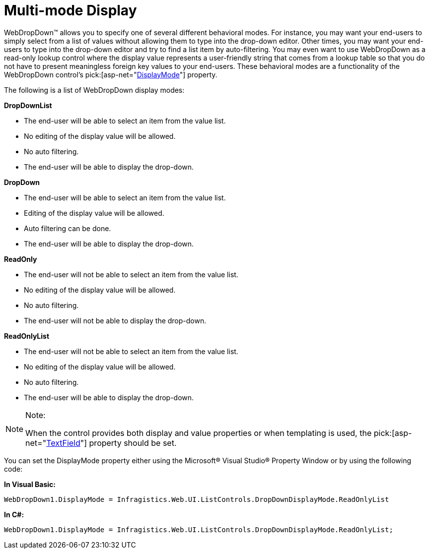 ﻿////

|metadata|
{
    "name": "webdropdown-multi-mode-display",
    "controlName": ["WebDropDown"],
    "tags": [],
    "guid": "{09A7DA98-A28B-4CFD-87ED-89CADC3B1D3C}",  
    "buildFlags": [],
    "createdOn": "2009-03-03T13:40:36Z"
}
|metadata|
////

= Multi-mode Display

WebDropDown™ allows you to specify one of several different behavioral modes. For instance, you may want your end-users to simply select from a list of values without allowing them to type into the drop-down editor. Other times, you may want your end-users to type into the drop-down editor and try to find a list item by auto-filtering. You may even want to use WebDropDown as a read-only lookup control where the display value represents a user-friendly string that comes from a lookup table so that you do not have to present meaningless foreign key values to your end-users. These behavioral modes are a functionality of the WebDropDown control’s  pick:[asp-net="link:infragistics4.web.v{ProductVersion}~infragistics.web.ui.listcontrols.webdropdown~displaymode.html[DisplayMode]"]  property.

The following is a list of WebDropDown display modes:

*DropDownList*

* The end-user will be able to select an item from the value list.
* No editing of the display value will be allowed.
* No auto filtering.
* The end-user will be able to display the drop-down.

*DropDown*

* The end-user will be able to select an item from the value list.
* Editing of the display value will be allowed.
* Auto filtering can be done.
* The end-user will be able to display the drop-down.

*ReadOnly*

* The end-user will not be able to select an item from the value list.
* No editing of the display value will be allowed.
* No auto filtering.
* The end-user will not be able to display the drop-down.

*ReadOnlyList*

* The end-user will not be able to select an item from the value list.
* No editing of the display value will be allowed.
* No auto filtering.
* The end-user will be able to display the drop-down.

.Note:
[NOTE]
====
When the control provides both display and value properties or when templating is used, the  pick:[asp-net="link:infragistics4.web.v{ProductVersion}~infragistics.web.ui.listcontrols.webdropdown~textfield.html[TextField]"]  property should be set.
====

You can set the DisplayMode property either using the Microsoft® Visual Studio® Property Window or by using the following code:

*In Visual Basic:*

----
WebDropDown1.DisplayMode = Infragistics.Web.UI.ListControls.DropDownDisplayMode.ReadOnlyList
----

*In C#:*

----
WebDropDown1.DisplayMode = Infragistics.Web.UI.ListControls.DropDownDisplayMode.ReadOnlyList;
----